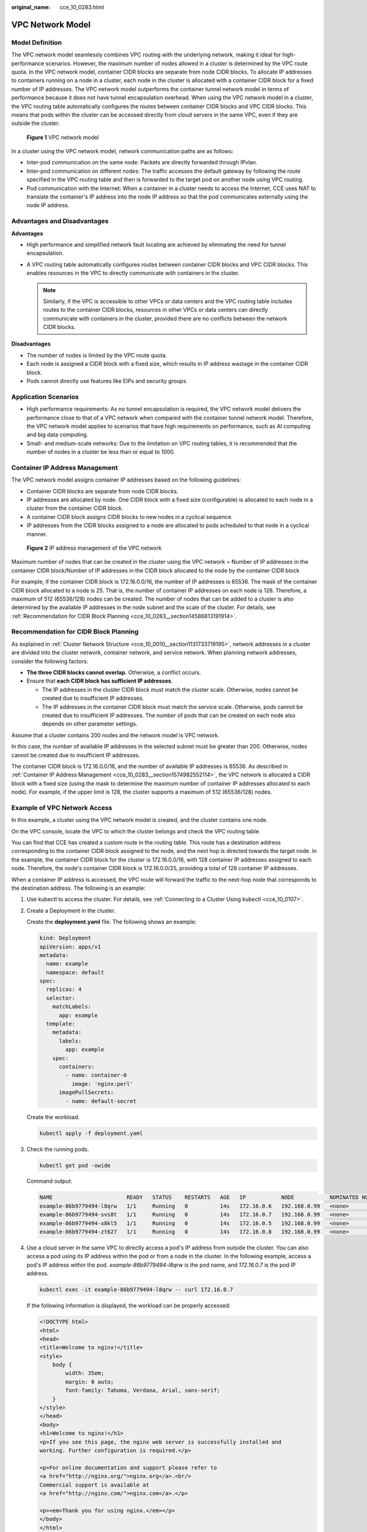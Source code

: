 :original_name: cce_10_0283.html

.. _cce_10_0283:

VPC Network Model
=================

Model Definition
----------------

The VPC network model seamlessly combines VPC routing with the underlying network, making it ideal for high-performance scenarios. However, the maximum number of nodes allowed in a cluster is determined by the VPC route quota. In the VPC network model, container CIDR blocks are separate from node CIDR blocks. To allocate IP addresses to containers running on a node in a cluster, each node in the cluster is allocated with a container CIDR block for a fixed number of IP addresses. The VPC network model outperforms the container tunnel network model in terms of performance because it does not have tunnel encapsulation overhead. When using the VPC network model in a cluster, the VPC routing table automatically configures the routes between container CIDR blocks and VPC CIDR blocks. This means that pods within the cluster can be accessed directly from cloud servers in the same VPC, even if they are outside the cluster.


.. figure:: /_static/images/en-us_image_0000002101678893.png
   :alt: **Figure 1** VPC network model

   **Figure 1** VPC network model

In a cluster using the VPC network model, network communication paths are as follows:

-  Inter-pod communication on the same node: Packets are directly forwarded through IPvlan.
-  Inter-pod communication on different nodes: The traffic accesses the default gateway by following the route specified in the VPC routing table and then is forwarded to the target pod on another node using VPC routing.
-  Pod communication with the Internet: When a container in a cluster needs to access the Internet, CCE uses NAT to translate the container's IP address into the node IP address so that the pod communicates externally using the node IP address.

Advantages and Disadvantages
----------------------------

**Advantages**

-  High performance and simplified network fault locating are achieved by eliminating the need for tunnel encapsulation.
-  A VPC routing table automatically configures routes between container CIDR blocks and VPC CIDR blocks. This enables resources in the VPC to directly communicate with containers in the cluster.

   .. note::

      Similarly, if the VPC is accessible to other VPCs or data centers and the VPC routing table includes routes to the container CIDR blocks, resources in other VPCs or data centers can directly communicate with containers in the cluster, provided there are no conflicts between the network CIDR blocks.

**Disadvantages**

-  The number of nodes is limited by the VPC route quota.
-  Each node is assigned a CIDR block with a fixed size, which results in IP address wastage in the container CIDR block.
-  Pods cannot directly use features like EIPs and security groups.

Application Scenarios
---------------------

-  High performance requirements: As no tunnel encapsulation is required, the VPC network model delivers the performance close to that of a VPC network when compared with the container tunnel network model. Therefore, the VPC network model applies to scenarios that have high requirements on performance, such as AI computing and big data computing.
-  Small- and medium-scale networks: Due to the limitation on VPC routing tables, it is recommended that the number of nodes in a cluster be less than or equal to 1000.

.. _cce_10_0283__section1574982552114:

Container IP Address Management
-------------------------------

The VPC network model assigns container IP addresses based on the following guidelines:

-  Container CIDR blocks are separate from node CIDR blocks.
-  IP addresses are allocated by node. One CIDR block with a fixed size (configurable) is allocated to each node in a cluster from the container CIDR block.
-  A container CIDR block assigns CIDR blocks to new nodes in a cyclical sequence.
-  IP addresses from the CIDR blocks assigned to a node are allocated to pods scheduled to that node in a cyclical manner.


.. figure:: /_static/images/en-us_image_0000002101597409.png
   :alt: **Figure 2** IP address management of the VPC network

   **Figure 2** IP address management of the VPC network

Maximum number of nodes that can be created in the cluster using the VPC network = Number of IP addresses in the container CIDR block/Number of IP addresses in the CIDR block allocated to the node by the container CIDR block

For example, if the container CIDR block is 172.16.0.0/16, the number of IP addresses is 65536. The mask of the container CIDR block allocated to a node is 25. That is, the number of container IP addresses on each node is 128. Therefore, a maximum of 512 (65536/128) nodes can be created. The number of nodes that can be added to a cluster is also determined by the available IP addresses in the node subnet and the scale of the cluster. For details, see :ref:`Recommendation for CIDR Block Planning <cce_10_0283__section14586813191914>`.

.. _cce_10_0283__section14586813191914:

Recommendation for CIDR Block Planning
--------------------------------------

As explained in :ref:`Cluster Network Structure <cce_10_0010__section1131733719195>`, network addresses in a cluster are divided into the cluster network, container network, and service network. When planning network addresses, consider the following factors:

-  **The three CIDR blocks cannot overlap.** Otherwise, a conflict occurs.
-  Ensure that **each CIDR block has sufficient IP addresses**.

   -  The IP addresses in the cluster CIDR block must match the cluster scale. Otherwise, nodes cannot be created due to insufficient IP addresses.
   -  The IP addresses in the container CIDR block must match the service scale. Otherwise, pods cannot be created due to insufficient IP addresses. The number of pods that can be created on each node also depends on other parameter settings.

Assume that a cluster contains 200 nodes and the network model is VPC network.

In this case, the number of available IP addresses in the selected subnet must be greater than 200. Otherwise, nodes cannot be created due to insufficient IP addresses.

The container CIDR block is 172.16.0.0/16, and the number of available IP addresses is 65536. As described in :ref:`Container IP Address Management <cce_10_0283__section1574982552114>`, the VPC network is allocated a CIDR block with a fixed size (using the mask to determine the maximum number of container IP addresses allocated to each node). For example, if the upper limit is 128, the cluster supports a maximum of 512 (65536/128) nodes.

Example of VPC Network Access
-----------------------------

In this example, a cluster using the VPC network model is created, and the cluster contains one node.

On the VPC console, locate the VPC to which the cluster belongs and check the VPC routing table.

You can find that CCE has created a custom route in the routing table. This route has a destination address corresponding to the container CIDR block assigned to the node, and the next hop is directed towards the target node. In the example, the container CIDR block for the cluster is 172.16.0.0/16, with 128 container IP addresses assigned to each node. Therefore, the node's container CIDR block is 172.16.0.0/25, providing a total of 128 container IP addresses.

When a container IP address is accessed, the VPC route will forward the traffic to the next-hop node that corresponds to the destination address. The following is an example:

#. Use kubectl to access the cluster. For details, see :ref:`Connecting to a Cluster Using kubectl <cce_10_0107>`.

#. Create a Deployment in the cluster.

   Create the **deployment.yaml** file. The following shows an example:

   .. code-block::

      kind: Deployment
      apiVersion: apps/v1
      metadata:
        name: example
        namespace: default
      spec:
        replicas: 4
        selector:
          matchLabels:
            app: example
        template:
          metadata:
            labels:
              app: example
          spec:
            containers:
              - name: container-0
                image: 'nginx:perl'
            imagePullSecrets:
              - name: default-secret

   Create the workload.

   .. code-block::

      kubectl apply -f deployment.yaml

#. Check the running pods.

   .. code-block::

      kubectl get pod -owide

   Command output:

   .. code-block::

      NAME                       READY   STATUS    RESTARTS   AGE   IP           NODE           NOMINATED NODE   READINESS GATES
      example-86b9779494-l8qrw   1/1     Running   0          14s   172.16.0.6   192.168.0.99   <none>           <none>
      example-86b9779494-svs8t   1/1     Running   0          14s   172.16.0.7   192.168.0.99   <none>           <none>
      example-86b9779494-x8kl5   1/1     Running   0          14s   172.16.0.5   192.168.0.99   <none>           <none>
      example-86b9779494-zt627   1/1     Running   0          14s   172.16.0.8   192.168.0.99   <none>           <none>

#. Use a cloud server in the same VPC to directly access a pod's IP address from outside the cluster. You can also access a pod using its IP address within the pod or from a node in the cluster. In the following example, access a pod's IP address within the pod. *example-86b9779494-l8qrw* is the pod name, and *172.16.0.7* is the pod IP address.

   .. code-block::

      kubectl exec -it example-86b9779494-l8qrw -- curl 172.16.0.7

   If the following information is displayed, the workload can be properly accessed:

   .. code-block::

      <!DOCTYPE html>
      <html>
      <head>
      <title>Welcome to nginx!</title>
      <style>
          body {
              width: 35em;
              margin: 0 auto;
              font-family: Tahoma, Verdana, Arial, sans-serif;
          }
      </style>
      </head>
      <body>
      <h1>Welcome to nginx!</h1>
      <p>If you see this page, the nginx web server is successfully installed and
      working. Further configuration is required.</p>

      <p>For online documentation and support please refer to
      <a href="http://nginx.org/">nginx.org</a>.<br/>
      Commercial support is available at
      <a href="http://nginx.com/">nginx.com</a>.</p>

      <p><em>Thank you for using nginx.</em></p>
      </body>
      </html>
